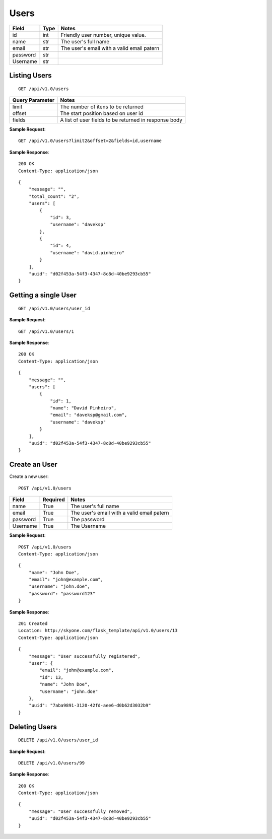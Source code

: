 Users
==========================================

.. highlight:: rst

.. role:: python(code)
    :language: python

.. role:: latex(code)
    :language: latex


========   ========  ==========================================
Field      Type      Notes
========   ========  ========================================== 
id         int       Friendly user number, unique value.
name       str       The user's full name
email      str       The user's email with a valid email patern 
password   str        
Username   str       
========   ========  ==========================================



Listing Users
----------------

::

    GET /api/v1.0/users


================  ================================================
Query Parameter   Notes
================  ================================================
limit             The number of itens to be returned
offset            The start position based on user id
fields            A list of user fields to be returned in response body
================  ================================================

**Sample Request**::

    GET /api/v1.0/users?limit2&offset=2&fields=id,username

**Sample Response**::

    200 OK
    Content-Type: application/json

::

    {
        "message": "",
        "total_count": "2", 
        "users": [
            {
                "id": 3,
                "username": "daveksp"
            },
            {
                "id": 4,
                "username": "david.pinheiro"
            }
        ],
        "uuid": "d02f453a-54f3-4347-8c8d-40be9293cb55"
    }



Getting a single User
----------------------

::

    GET /api/v1.0/users/user_id


**Sample Request**::

    GET /api/v1.0/users/1

**Sample Response**::

    200 OK
    Content-Type: application/json

::

    {
        "message": "",
        "users": [
            {
                "id": 1,
                "name": "David Pinheiro",
                "email": "daveksp@gmail.com",
                "username": "daveksp"
            }
        ],
        "uuid": "d02f453a-54f3-4347-8c8d-40be9293cb55"
    }


Create an User
----------------

Create a new user::

    POST /api/v1.0/users


========   ========  ==========================================
Field      Required  Notes
========   ========  ========================================== 
name       True      The user's full name
email      True      The user's email with a valid email patern 
password   True      The password 
Username   True      The Username 
========   ========  ==========================================



**Sample Request**::

    POST /api/v1.0/users
    Content-Type: application/json

::

    {
        "name": "John Doe",
        "email": "john@example.com",
        "username": "john.doe",
        "password": "password123"
    }


**Sample Response**::

    201 Created
    Location: http://skyone.com/flask_template/api/v1.0/users/13
    Content-Type: application/json

::

    {
        "message": "User successfully registered",
        "user": {
            "email": "john@example.com",
            "id": 13,
            "name": "John Doe",
            "username": "john.doe"
        },
        "uuid": "7aba9891-3120-42fd-aee6-d0b62d3032b9"
    }



Deleting Users
----------------

::

    DELETE /api/v1.0/users/user_id


**Sample Request**::

    DELETE /api/v1.0/users/99

**Sample Response**::

    200 OK
    Content-Type: application/json

::

    {
        "message": "User successfully removed",
        "uuid": "d02f453a-54f3-4347-8c8d-40be9293cb55"
    }


